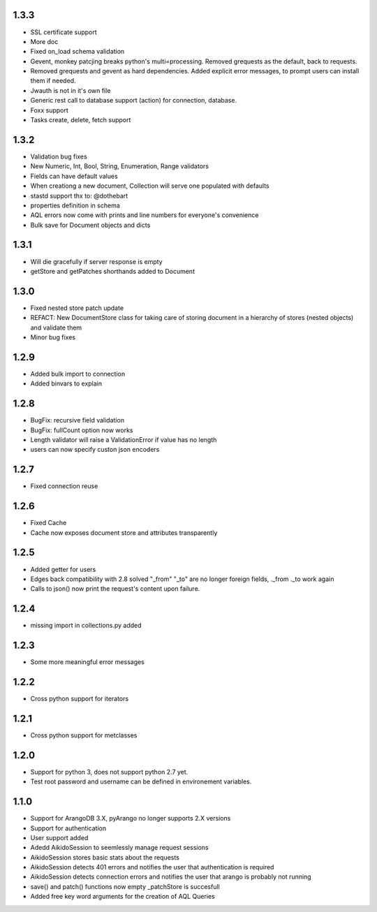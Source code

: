 1.3.3
=====

* SSL certificate support
* More doc
* Fixed on_load schema validation
* Gevent, monkey patcjing breaks python's multi=processing. Removed grequests as the default, back to requests.
* Removed grequests and gevent as hard dependencies. Added explicit error messages, to prompt users can install them if needed.
* Jwauth is not in it's own file
* Generic rest call to database support (action) for connection, database.
* Foxx support
* Tasks create, delete, fetch support

1.3.2
=====

* Validation bug fixes
* New Numeric, Int, Bool, String, Enumeration, Range validators
* Fields can have default values
* When creationg a new document, Collection will serve one populated with defaults
* stastd support thx to: @dothebart
* properties definition in schema
* AQL errors now come with prints and line numbers for everyone's convenience
* Bulk save for Document objects and dicts

1.3.1
=====

* Will die gracefully if server response is empty
* getStore and getPatches shorthands added to Document

1.3.0
=====

* Fixed nested store patch update
* REFACT: New DocumentStore class for taking care of storing document in a hierarchy of stores (nested objects) and validate them
* Minor bug fixes

1.2.9
=====

* Added bulk import to connection
* Added binvars to explain

1.2.8
=====

* BugFix: recursive field validation
* BugFix: fullCount option now works
* Length validator will raise a ValidationError if value has no length
* users can now specify custon json encoders

1.2.7
=====

* Fixed connection reuse

1.2.6
=====

* Fixed Cache

* Cache now exposes document store and attributes transparently

1.2.5
=====

* Added getter for users

* Edges back compatibility with 2.8 solved "_from" "_to" are no longer foreign fields, ._from ._to work again

* Calls to json() now print the request's content upon failure.


1.2.4
=====

* missing import in collections.py added

1.2.3
=====

* Some more meaningful error messages

1.2.2
======

* Cross python support for iterators

1.2.1
======

* Cross python support for metclasses

1.2.0
======

* Support for python 3, does not support python 2.7 yet.
* Test root password and username can be defined in environement variables.

1.1.0
======

* Support for ArangoDB 3.X, pyArango no longer supports 2.X versions
* Support for authentication
* User support added
* Adedd AikidoSession to seemlessly manage request sessions
* AikidoSession stores basic stats about the requests
* AikidoSession detects 401 errors and notifies the user that authentication is required
* AikidoSession detects connection errors and notifies the user that arango is probably not running
* save() and patch() functions now empty _patchStore is succesfull
* Added free key word arguments for the creation of AQL Queries
